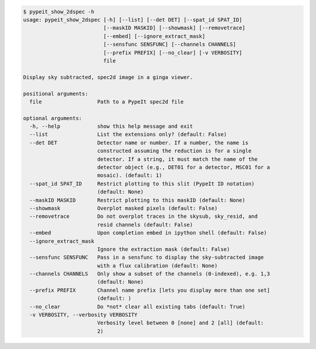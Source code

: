 .. code-block:: console

    $ pypeit_show_2dspec -h
    usage: pypeit_show_2dspec [-h] [--list] [--det DET] [--spat_id SPAT_ID]
                              [--maskID MASKID] [--showmask] [--removetrace]
                              [--embed] [--ignore_extract_mask]
                              [--sensfunc SENSFUNC] [--channels CHANNELS]
                              [--prefix PREFIX] [--no_clear] [-v VERBOSITY]
                              file
    
    Display sky subtracted, spec2d image in a ginga viewer.
    
    positional arguments:
      file                  Path to a PypeIt spec2d file
    
    optional arguments:
      -h, --help            show this help message and exit
      --list                List the extensions only? (default: False)
      --det DET             Detector name or number. If a number, the name is
                            constructed assuming the reduction is for a single
                            detector. If a string, it must match the name of the
                            detector object (e.g., DET01 for a detector, MSC01 for a
                            mosaic). (default: 1)
      --spat_id SPAT_ID     Restrict plotting to this slit (PypeIt ID notation)
                            (default: None)
      --maskID MASKID       Restrict plotting to this maskID (default: None)
      --showmask            Overplot masked pixels (default: False)
      --removetrace         Do not overplot traces in the skysub, sky_resid, and
                            resid channels (default: False)
      --embed               Upon completion embed in ipython shell (default: False)
      --ignore_extract_mask
                            Ignore the extraction mask (default: False)
      --sensfunc SENSFUNC   Pass in a sensfunc to display the sky-subtracted image
                            with a flux calibration (default: None)
      --channels CHANNELS   Only show a subset of the channels (0-indexed), e.g. 1,3
                            (default: None)
      --prefix PREFIX       Channel name prefix [lets you display more than one set]
                            (default: )
      --no_clear            Do *not* clear all existing tabs (default: True)
      -v VERBOSITY, --verbosity VERBOSITY
                            Verbosity level between 0 [none] and 2 [all] (default:
                            2)
    